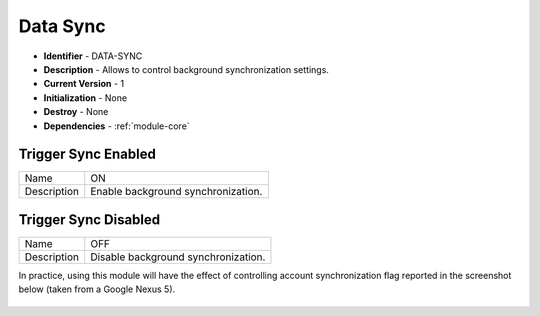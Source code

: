 .. _module-sync:

Data Sync
--------------------------

* **Identifier** - DATA-SYNC
* **Description** - Allows to control background synchronization settings.
* **Current Version** - 1
* **Initialization** - None
* **Destroy** - None
* **Dependencies** - :ref:`module-core`

Trigger Sync Enabled
^^^^^^^^^^^^^^^^^^^^^^^^^^^^^^^^^^^^^^^^^^

.. cssclass:: table-bordered

+--------------+--------------------------------------------------------------------------------------------------------+
| Name         | ON                                                                                                     |
+--------------+--------------------------------------------------------------------------------------------------------+
| Description  | Enable background synchronization.                                                                     |
+--------------+--------------------------------------------------------------------------------------------------------+

Trigger Sync Disabled
^^^^^^^^^^^^^^^^^^^^^^^^^^^^^^^^^^^^^^^^^^

.. cssclass:: table-bordered

+--------------+--------------------------------------------------------------------------------------------------------+
| Name         | OFF                                                                                                    |
+--------------+--------------------------------------------------------------------------------------------------------+
| Description  | Disable background synchronization.                                                                    |
+--------------+--------------------------------------------------------------------------------------------------------+

In practice, using this module will have the effect of controlling account synchronization flag reported in the screenshot below (taken from a Google Nexus 5).

.. _fig_module_sync:

	.. image:: _static/img/module_sync_1.png
	   :width: 40 %
	   :alt: Configuration Flag

	.. image:: _static/img/module_sync_2.png
	   :width: 40 %
	   :alt: Configuration Warning
	   :align: right
